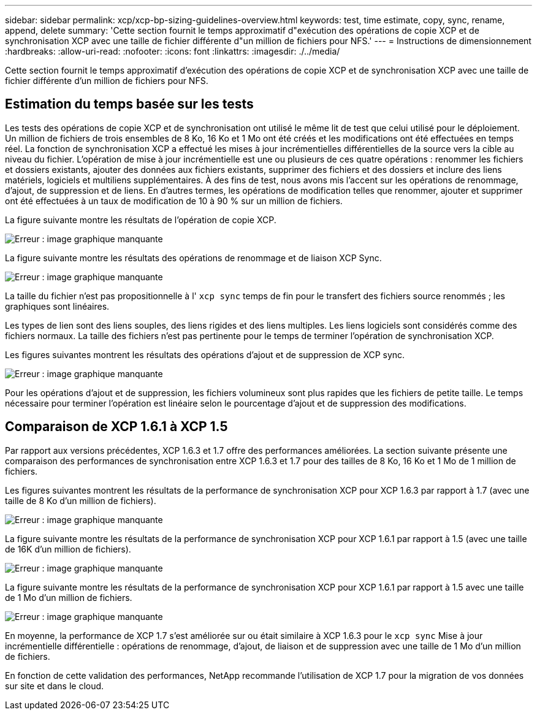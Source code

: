 ---
sidebar: sidebar 
permalink: xcp/xcp-bp-sizing-guidelines-overview.html 
keywords: test, time estimate, copy, sync, rename, append, delete 
summary: 'Cette section fournit le temps approximatif d"exécution des opérations de copie XCP et de synchronisation XCP avec une taille de fichier différente d"un million de fichiers pour NFS.' 
---
= Instructions de dimensionnement
:hardbreaks:
:allow-uri-read: 
:nofooter: 
:icons: font
:linkattrs: 
:imagesdir: ./../media/


[role="lead"]
Cette section fournit le temps approximatif d'exécution des opérations de copie XCP et de synchronisation XCP avec une taille de fichier différente d'un million de fichiers pour NFS.



== Estimation du temps basée sur les tests

Les tests des opérations de copie XCP et de synchronisation ont utilisé le même lit de test que celui utilisé pour le déploiement. Un million de fichiers de trois ensembles de 8 Ko, 16 Ko et 1 Mo ont été créés et les modifications ont été effectuées en temps réel. La fonction de synchronisation XCP a effectué les mises à jour incrémentielles différentielles de la source vers la cible au niveau du fichier. L'opération de mise à jour incrémentielle est une ou plusieurs de ces quatre opérations : renommer les fichiers et dossiers existants, ajouter des données aux fichiers existants, supprimer des fichiers et des dossiers et inclure des liens matériels, logiciels et multiliens supplémentaires. À des fins de test, nous avons mis l'accent sur les opérations de renommage, d'ajout, de suppression et de liens. En d'autres termes, les opérations de modification telles que renommer, ajouter et supprimer ont été effectuées à un taux de modification de 10 à 90 % sur un million de fichiers.

La figure suivante montre les résultats de l'opération de copie XCP.

image:xcp-bp_image10.png["Erreur : image graphique manquante"]

La figure suivante montre les résultats des opérations de renommage et de liaison XCP Sync.

image:xcp-bp_image8.png["Erreur : image graphique manquante"]

La taille du fichier n'est pas propositionnelle à l' `xcp sync` temps de fin pour le transfert des fichiers source renommés ; les graphiques sont linéaires.

Les types de lien sont des liens souples, des liens rigides et des liens multiples. Les liens logiciels sont considérés comme des fichiers normaux. La taille des fichiers n'est pas pertinente pour le temps de terminer l'opération de synchronisation XCP.

Les figures suivantes montrent les résultats des opérations d'ajout et de suppression de XCP sync.

image:xcp-bp_image9.png["Erreur : image graphique manquante"]

Pour les opérations d'ajout et de suppression, les fichiers volumineux sont plus rapides que les fichiers de petite taille. Le temps nécessaire pour terminer l'opération est linéaire selon le pourcentage d'ajout et de suppression des modifications.



== Comparaison de XCP 1.6.1 à XCP 1.5

Par rapport aux versions précédentes, XCP 1.6.3 et 1.7 offre des performances améliorées. La section suivante présente une comparaison des performances de synchronisation entre XCP 1.6.3 et 1.7 pour des tailles de 8 Ko, 16 Ko et 1 Mo de 1 million de fichiers.

Les figures suivantes montrent les résultats de la performance de synchronisation XCP pour XCP 1.6.3 par rapport à 1.7 (avec une taille de 8 Ko d'un million de fichiers).

image:xcp-bp_image11.png["Erreur : image graphique manquante"]

La figure suivante montre les résultats de la performance de synchronisation XCP pour XCP 1.6.1 par rapport à 1.5 (avec une taille de 16K d'un million de fichiers).

image:xcp-bp_image12.png["Erreur : image graphique manquante"]

La figure suivante montre les résultats de la performance de synchronisation XCP pour XCP 1.6.1 par rapport à 1.5 avec une taille de 1 Mo d'un million de fichiers.

image:xcp-bp_image13.png["Erreur : image graphique manquante"]

En moyenne, la performance de XCP 1.7 s'est améliorée sur ou était similaire à XCP 1.6.3 pour le `xcp sync` Mise à jour incrémentielle différentielle : opérations de renommage, d'ajout, de liaison et de suppression avec une taille de 1 Mo d'un million de fichiers.

En fonction de cette validation des performances, NetApp recommande l'utilisation de XCP 1.7 pour la migration de vos données sur site et dans le cloud.
